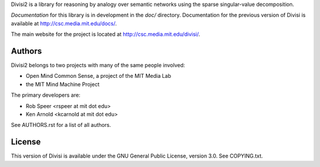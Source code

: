 Divisi2 is a library for reasoning by analogy over semantic networks
using the sparse singular-value decomposition.

*Documentation* for this library is in development in the `doc/`
directory.  Documentation for the previous version of Divisi is available at
http://csc.media.mit.edu/docs/.

The main website for the project is located at
http://csc.media.mit.edu/divisi/.

Authors
=======
Divisi2 belongs to two projects with many of the same people involved:

- Open Mind Common Sense, a project of the MIT Media Lab
- the MIT Mind Machine Project

The primary developers are:

- Rob Speer <rspeer at mit dot edu>
- Ken Arnold <kcarnold at mit dot edu>

See AUTHORS.rst for a list of all authors.

License
=======

This version of Divisi is available under the GNU General Public License,
version 3.0. See COPYING.txt.
